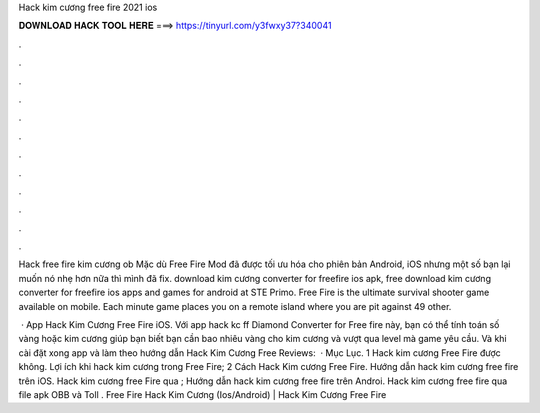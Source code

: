 Hack kim cương free fire 2021 ios



𝐃𝐎𝐖𝐍𝐋𝐎𝐀𝐃 𝐇𝐀𝐂𝐊 𝐓𝐎𝐎𝐋 𝐇𝐄𝐑𝐄 ===> https://tinyurl.com/y3fwxy37?340041



.



.



.



.



.



.



.



.



.



.



.



.

Hack free fire kim cương ob Mặc dù Free Fire Mod đã được tối ưu hóa cho phiên bản Android, iOS nhưng một số bạn lại muốn nó nhẹ hơn nữa thì mình đã fix. download kim cương converter for freefire ios apk, free download kim cương converter for freefire ios apps and games for android at STE Primo. Free Fire is the ultimate survival shooter game available on mobile. Each minute game places you on a remote island where you are pit against 49 other.

 · App Hack Kim Cương Free Fire iOS. Với app hack kc ff Diamond Converter for Free fire này, bạn có thể tính toán số vàng hoặc kim cương giúp bạn biết bạn cần bao nhiêu vàng cho kim cương và vượt qua level mà game yêu cầu. Và khi cài đặt xong app và làm theo hướng dẫn Hack Kim Cương Free Reviews:   · Mục Lục. 1 Hack kim cương Free Fire được không. Lợi ích khi hack kim cương trong Free Fire; 2 Cách Hack Kim cương Free Fire. Hướng dẫn hack kim cương free fire trên iOS. Hack kim cương free Fire qua ; Hướng dẫn hack kim cương free fire trên Androi. Hack kim cương free fire qua file apk OBB và Toll . Free Fire Hack Kim Cương (Ios/Android) | Hack Kim Cương Free Fire 
